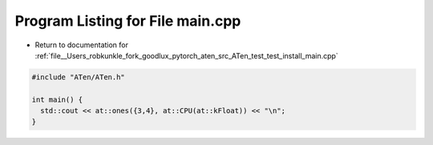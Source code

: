 
.. _program_listing_file__Users_robkunkle_fork_goodlux_pytorch_aten_src_ATen_test_test_install_main.cpp:

Program Listing for File main.cpp
=================================

- Return to documentation for :ref:`file__Users_robkunkle_fork_goodlux_pytorch_aten_src_ATen_test_test_install_main.cpp`

.. code-block:: cpp

   #include "ATen/ATen.h"
   
   int main() {
     std::cout << at::ones({3,4}, at::CPU(at::kFloat)) << "\n";
   }
